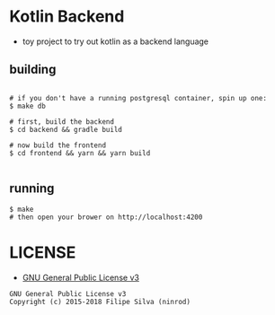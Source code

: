 * Kotlin Backend

- toy project to try out kotlin as a backend language

** building
#+BEGIN_SRC shell

# if you don't have a running postgresql container, spin up one:
$ make db

# first, build the backend
$ cd backend && gradle build

# now build the frontend
$ cd frontend && yarn && yarn build

#+END_SRC

** running
#+BEGIN_SRC shell
$ make
# then open your brower on http://localhost:4200
#+END_SRC

* LICENSE
- [[https://www.gnu.org/licenses/gpl-3.0.en.html][GNU General Public License v3]]
#+BEGIN_SRC text
GNU General Public License v3
Copyright (c) 2015-2018 Filipe Silva (ninrod)
#+END_SRC


